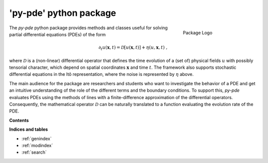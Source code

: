 'py-pde' python package
=======================

..  figure:: _images/logo.png
    :figwidth: 25%
    :align: right

    Package Logo

The `py-pde` python package provides methods and classes useful for solving
partial differential equations (PDEs) of the form

.. math::
	\partial_t u(\boldsymbol x, t) = \mathcal D[u(\boldsymbol x, t)] 
		+ \eta(u, \boldsymbol x, t) \;,

where :math:`\mathcal D` is a (non-linear) differential operator that defines
the time evolution of a (set of) physical fields :math:`u` with possibly
tensorial character, which depend on spatial coordinates :math:`\boldsymbol x`
and time :math:`t`.
The framework also supports stochastic differential equations in the Itô
representation, where the noise is represented by :math:`\eta` above.

The main audience for the package are researchers and students who want to
investigate the behavior of a PDE and get an intuitive understanding of the
role of the different terms and the boundary conditions.
To support this, `py-pde` evaluates PDEs using the methods of lines with a
finite-difference approximation of the differential operators.
Consequently, the mathematical operator :math:`\mathcal D` can be naturally
translated to a function evaluating the evolution rate of the PDE.


**Contents**

.. toctree-filt::
    :maxdepth: 2
    :numbered:

    getting_started
    :gallery:examples_gallery/index
    manual/index
    packages/pde
 

**Indices and tables**

* :ref:`genindex`
* :ref:`modindex`
* :ref:`search`
